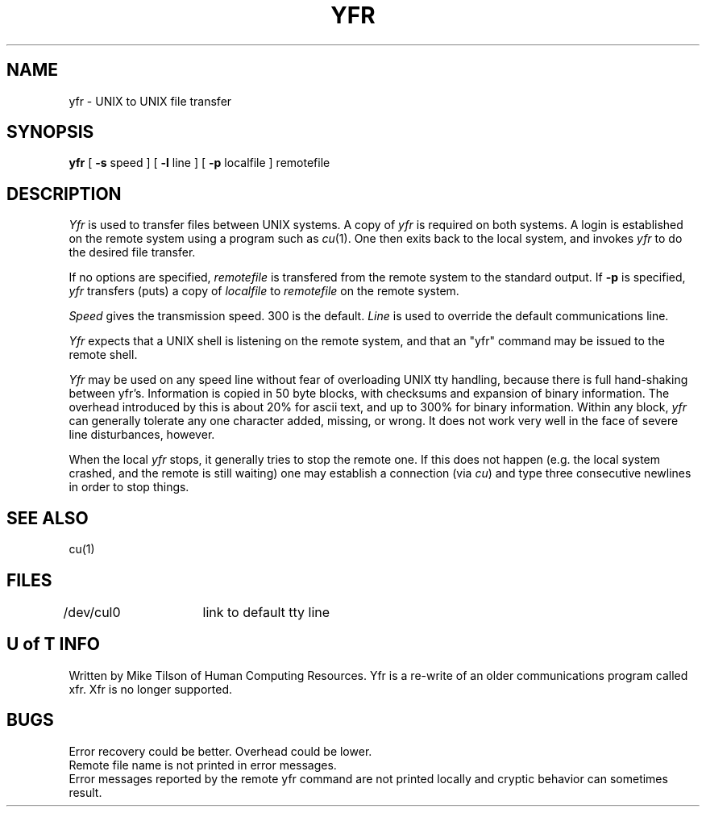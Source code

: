 .TH YFR 1
.DA 30 January 1979
.SH NAME
yfr \- UNIX to UNIX file transfer
.SH SYNOPSIS
.BR yfr
[
.BR -s
speed
]
[
.BR -l
line
]
[
.BR -p
localfile
]
remotefile
.SH DESCRIPTION
.IR Yfr
is used to transfer files between UNIX systems.
A copy of
.IR yfr
is required on both systems.
A login is established on the remote system using a program such
as
\fIcu\fR(1).
One then exits back to the local system, and invokes
.IR yfr
to do the desired file transfer.
.PP
If no options are specified,
.IR remotefile
is transfered from the remote system to the standard output.
If
.BR -p
is specified,
.IR yfr
transfers (puts) a copy of
.IR localfile
to
.IR remotefile
on the remote system.
.PP
.IR Speed
gives the transmission speed.
300 is the default.
.IR Line
is used to override the default communications line.
.PP
.IR Yfr
expects that a UNIX shell is listening on the remote system, and that
an "yfr" command may be issued to the remote shell.
.PP
.IR Yfr
may be used on any speed line without fear of overloading UNIX
tty handling, because there is full hand-shaking between yfr's.
Information is copied in 50 byte blocks, with checksums and expansion
of binary information.
The overhead introduced by this is about 20% for ascii text, and up to
300% for binary information.
Within any block,
.IR yfr
can generally tolerate any one character added, missing, or wrong.
It does not work very well in the face of severe line disturbances, however.
.PP
When the
local
.IR yfr
stops, it generally
tries to stop the remote one.
If this does not happen (e.g. the local system crashed, and the remote
is still waiting) one may establish a connection (via
\fIcu\fR)
and type three consecutive newlines in order to stop things.
.SH "SEE ALSO"
cu(1)
.SH FILES
/dev/cul0	link to default tty line
.SH "U of T INFO"
Written by Mike Tilson
of Human Computing Resources.
Yfr is a re-write of an older communications program called xfr.
Xfr is no longer supported.
.SH BUGS
Error recovery could be better.
Overhead could be lower.
.br
Remote file name is not printed in error messages.
.br
Error messages reported by the remote yfr command are not printed locally
and cryptic behavior can sometimes result.
